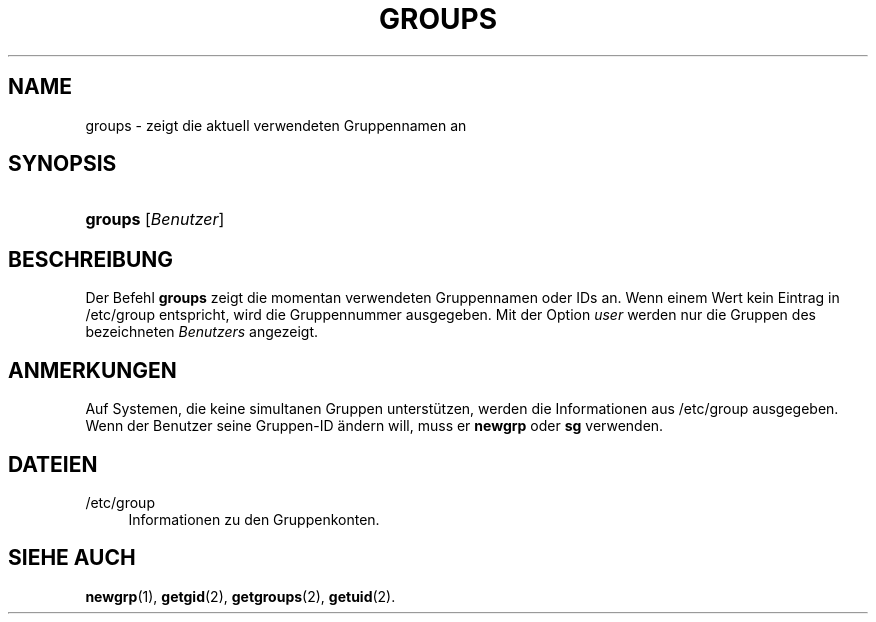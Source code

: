 '\" t
.\"     Title: groups
.\"    Author: [FIXME: author] [see http://docbook.sf.net/el/author]
.\" Generator: DocBook XSL Stylesheets v1.74.3 <http://docbook.sf.net/>
.\"      Date: 10.05.2009
.\"    Manual: Dienstprogramme f\(:ur Benutzer
.\"    Source: Dienstprogramme f\(:ur Benutzer
.\"  Language: German
.\"
.TH "GROUPS" "1" "10.05.2009" "Dienstprogramme f\(:ur Benutzer" "Dienstprogramme f\(:ur Benutzer"
.\" -----------------------------------------------------------------
.\" * set default formatting
.\" -----------------------------------------------------------------
.\" disable hyphenation
.nh
.\" disable justification (adjust text to left margin only)
.ad l
.\" -----------------------------------------------------------------
.\" * MAIN CONTENT STARTS HERE *
.\" -----------------------------------------------------------------
.SH "NAME"
groups \- zeigt die aktuell verwendeten Gruppennamen an
.SH "SYNOPSIS"
.HP \w'\fBgroups\fR\ 'u
\fBgroups\fR [\fIBenutzer\fR]
.SH "BESCHREIBUNG"
.PP
Der Befehl
\fBgroups\fR
zeigt die momentan verwendeten Gruppennamen oder IDs an\&. Wenn einem Wert kein Eintrag in
/etc/group
entspricht, wird die Gruppennummer ausgegeben\&. Mit der Option
\fIuser\fR
werden nur die Gruppen des bezeichneten
\fIBenutzers\fR
angezeigt\&.
.SH "ANMERKUNGEN"
.PP
Auf Systemen, die keine simultanen Gruppen unterst\(:utzen, werden die Informationen aus
/etc/group
ausgegeben\&. Wenn der Benutzer seine Gruppen\-ID \(:andern will, muss er
\fBnewgrp\fR
oder
\fBsg\fR
verwenden\&.
.SH "DATEIEN"
.PP
/etc/group
.RS 4
Informationen zu den Gruppenkonten\&.
.RE
.SH "SIEHE AUCH"
.PP
\fBnewgrp\fR(1),
\fBgetgid\fR(2),
\fBgetgroups\fR(2),
\fBgetuid\fR(2)\&.
